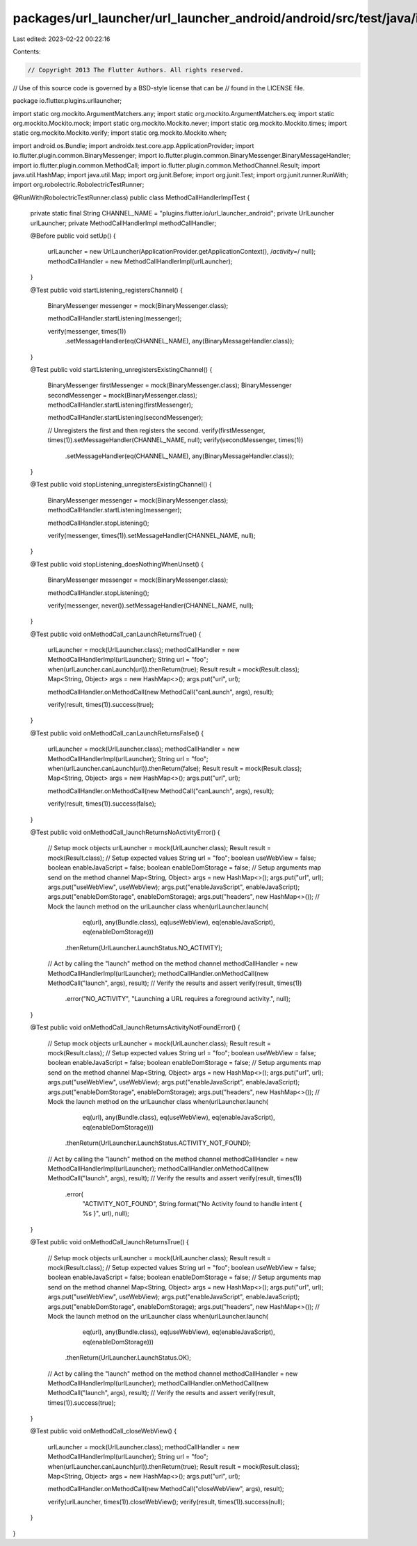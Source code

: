 packages/url_launcher/url_launcher_android/android/src/test/java/io/flutter/plugins/urllauncher/MethodCallHandlerImplTest.java
==============================================================================================================================

Last edited: 2023-02-22 00:22:16

Contents:

.. code-block:: java

    // Copyright 2013 The Flutter Authors. All rights reserved.
// Use of this source code is governed by a BSD-style license that can be
// found in the LICENSE file.

package io.flutter.plugins.urllauncher;

import static org.mockito.ArgumentMatchers.any;
import static org.mockito.ArgumentMatchers.eq;
import static org.mockito.Mockito.mock;
import static org.mockito.Mockito.never;
import static org.mockito.Mockito.times;
import static org.mockito.Mockito.verify;
import static org.mockito.Mockito.when;

import android.os.Bundle;
import androidx.test.core.app.ApplicationProvider;
import io.flutter.plugin.common.BinaryMessenger;
import io.flutter.plugin.common.BinaryMessenger.BinaryMessageHandler;
import io.flutter.plugin.common.MethodCall;
import io.flutter.plugin.common.MethodChannel.Result;
import java.util.HashMap;
import java.util.Map;
import org.junit.Before;
import org.junit.Test;
import org.junit.runner.RunWith;
import org.robolectric.RobolectricTestRunner;

@RunWith(RobolectricTestRunner.class)
public class MethodCallHandlerImplTest {
  private static final String CHANNEL_NAME = "plugins.flutter.io/url_launcher_android";
  private UrlLauncher urlLauncher;
  private MethodCallHandlerImpl methodCallHandler;

  @Before
  public void setUp() {
    urlLauncher = new UrlLauncher(ApplicationProvider.getApplicationContext(), /*activity=*/ null);
    methodCallHandler = new MethodCallHandlerImpl(urlLauncher);
  }

  @Test
  public void startListening_registersChannel() {
    BinaryMessenger messenger = mock(BinaryMessenger.class);

    methodCallHandler.startListening(messenger);

    verify(messenger, times(1))
        .setMessageHandler(eq(CHANNEL_NAME), any(BinaryMessageHandler.class));
  }

  @Test
  public void startListening_unregistersExistingChannel() {
    BinaryMessenger firstMessenger = mock(BinaryMessenger.class);
    BinaryMessenger secondMessenger = mock(BinaryMessenger.class);
    methodCallHandler.startListening(firstMessenger);

    methodCallHandler.startListening(secondMessenger);

    // Unregisters the first and then registers the second.
    verify(firstMessenger, times(1)).setMessageHandler(CHANNEL_NAME, null);
    verify(secondMessenger, times(1))
        .setMessageHandler(eq(CHANNEL_NAME), any(BinaryMessageHandler.class));
  }

  @Test
  public void stopListening_unregistersExistingChannel() {
    BinaryMessenger messenger = mock(BinaryMessenger.class);
    methodCallHandler.startListening(messenger);

    methodCallHandler.stopListening();

    verify(messenger, times(1)).setMessageHandler(CHANNEL_NAME, null);
  }

  @Test
  public void stopListening_doesNothingWhenUnset() {
    BinaryMessenger messenger = mock(BinaryMessenger.class);

    methodCallHandler.stopListening();

    verify(messenger, never()).setMessageHandler(CHANNEL_NAME, null);
  }

  @Test
  public void onMethodCall_canLaunchReturnsTrue() {
    urlLauncher = mock(UrlLauncher.class);
    methodCallHandler = new MethodCallHandlerImpl(urlLauncher);
    String url = "foo";
    when(urlLauncher.canLaunch(url)).thenReturn(true);
    Result result = mock(Result.class);
    Map<String, Object> args = new HashMap<>();
    args.put("url", url);

    methodCallHandler.onMethodCall(new MethodCall("canLaunch", args), result);

    verify(result, times(1)).success(true);
  }

  @Test
  public void onMethodCall_canLaunchReturnsFalse() {
    urlLauncher = mock(UrlLauncher.class);
    methodCallHandler = new MethodCallHandlerImpl(urlLauncher);
    String url = "foo";
    when(urlLauncher.canLaunch(url)).thenReturn(false);
    Result result = mock(Result.class);
    Map<String, Object> args = new HashMap<>();
    args.put("url", url);

    methodCallHandler.onMethodCall(new MethodCall("canLaunch", args), result);

    verify(result, times(1)).success(false);
  }

  @Test
  public void onMethodCall_launchReturnsNoActivityError() {
    // Setup mock objects
    urlLauncher = mock(UrlLauncher.class);
    Result result = mock(Result.class);
    // Setup expected values
    String url = "foo";
    boolean useWebView = false;
    boolean enableJavaScript = false;
    boolean enableDomStorage = false;
    // Setup arguments map send on the method channel
    Map<String, Object> args = new HashMap<>();
    args.put("url", url);
    args.put("useWebView", useWebView);
    args.put("enableJavaScript", enableJavaScript);
    args.put("enableDomStorage", enableDomStorage);
    args.put("headers", new HashMap<>());
    // Mock the launch method on the urlLauncher class
    when(urlLauncher.launch(
            eq(url), any(Bundle.class), eq(useWebView), eq(enableJavaScript), eq(enableDomStorage)))
        .thenReturn(UrlLauncher.LaunchStatus.NO_ACTIVITY);
    // Act by calling the "launch" method on the method channel
    methodCallHandler = new MethodCallHandlerImpl(urlLauncher);
    methodCallHandler.onMethodCall(new MethodCall("launch", args), result);
    // Verify the results and assert
    verify(result, times(1))
        .error("NO_ACTIVITY", "Launching a URL requires a foreground activity.", null);
  }

  @Test
  public void onMethodCall_launchReturnsActivityNotFoundError() {
    // Setup mock objects
    urlLauncher = mock(UrlLauncher.class);
    Result result = mock(Result.class);
    // Setup expected values
    String url = "foo";
    boolean useWebView = false;
    boolean enableJavaScript = false;
    boolean enableDomStorage = false;
    // Setup arguments map send on the method channel
    Map<String, Object> args = new HashMap<>();
    args.put("url", url);
    args.put("useWebView", useWebView);
    args.put("enableJavaScript", enableJavaScript);
    args.put("enableDomStorage", enableDomStorage);
    args.put("headers", new HashMap<>());
    // Mock the launch method on the urlLauncher class
    when(urlLauncher.launch(
            eq(url), any(Bundle.class), eq(useWebView), eq(enableJavaScript), eq(enableDomStorage)))
        .thenReturn(UrlLauncher.LaunchStatus.ACTIVITY_NOT_FOUND);
    // Act by calling the "launch" method on the method channel
    methodCallHandler = new MethodCallHandlerImpl(urlLauncher);
    methodCallHandler.onMethodCall(new MethodCall("launch", args), result);
    // Verify the results and assert
    verify(result, times(1))
        .error(
            "ACTIVITY_NOT_FOUND",
            String.format("No Activity found to handle intent { %s }", url),
            null);
  }

  @Test
  public void onMethodCall_launchReturnsTrue() {
    // Setup mock objects
    urlLauncher = mock(UrlLauncher.class);
    Result result = mock(Result.class);
    // Setup expected values
    String url = "foo";
    boolean useWebView = false;
    boolean enableJavaScript = false;
    boolean enableDomStorage = false;
    // Setup arguments map send on the method channel
    Map<String, Object> args = new HashMap<>();
    args.put("url", url);
    args.put("useWebView", useWebView);
    args.put("enableJavaScript", enableJavaScript);
    args.put("enableDomStorage", enableDomStorage);
    args.put("headers", new HashMap<>());
    // Mock the launch method on the urlLauncher class
    when(urlLauncher.launch(
            eq(url), any(Bundle.class), eq(useWebView), eq(enableJavaScript), eq(enableDomStorage)))
        .thenReturn(UrlLauncher.LaunchStatus.OK);
    // Act by calling the "launch" method on the method channel
    methodCallHandler = new MethodCallHandlerImpl(urlLauncher);
    methodCallHandler.onMethodCall(new MethodCall("launch", args), result);
    // Verify the results and assert
    verify(result, times(1)).success(true);
  }

  @Test
  public void onMethodCall_closeWebView() {
    urlLauncher = mock(UrlLauncher.class);
    methodCallHandler = new MethodCallHandlerImpl(urlLauncher);
    String url = "foo";
    when(urlLauncher.canLaunch(url)).thenReturn(true);
    Result result = mock(Result.class);
    Map<String, Object> args = new HashMap<>();
    args.put("url", url);

    methodCallHandler.onMethodCall(new MethodCall("closeWebView", args), result);

    verify(urlLauncher, times(1)).closeWebView();
    verify(result, times(1)).success(null);
  }
}


